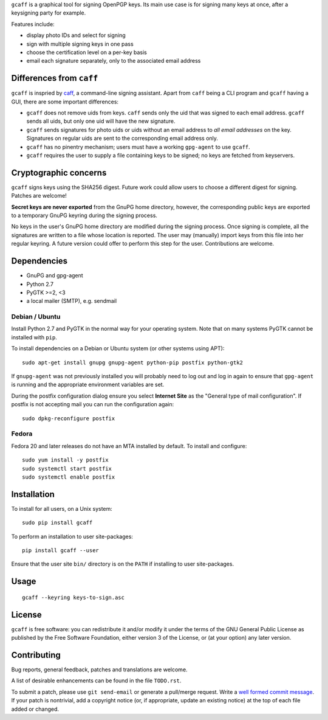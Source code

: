 ``gcaff`` is a graphical tool for signing OpenPGP keys.  Its main
use case is for signing many keys at once, after a keysigning party
for example.

Features include:

* display photo IDs and select for signing
* sign with multiple signing keys in one pass
* choose the certification level on a per-key basis
* email each signature separately, only to the associated email
  address

.. image:: screenshot.png


Differences from ``caff``
-------------------------

``gcaff`` is inspried by caff_, a command-line signing assistant.
Apart from ``caff`` being a CLI program and ``gcaff`` having a GUI,
there are some important differences:

* ``gcaff`` does not remove uids from keys.  ``caff`` sends only the
  uid that was signed to each email address.  ``gcaff`` sends all
  uids, but only one uid will have the new signature.

* ``gcaff`` sends signatures for photo uids or uids without an email
  address to *all email addresses* on the key.  Signatures on
  regular uids are sent to the corresponding email address only.

* ``gcaff`` has no pinentry mechanism; users must have a working
  ``gpg-agent`` to use ``gcaff``.

* ``gcaff`` requires the user to supply a file containing keys to be
  signed; no keys are fetched from keyservers.

.. _caff: http://pgp-tools.alioth.debian.org/


Cryptographic concerns
----------------------

``gcaff`` signs keys using the SHA256 digest.  Future work could
allow users to choose a different digest for signing.  Patches are
welcome!

**Secret keys are never exported** from the GnuPG home directory,
however, the corresponding public keys are exported to a temporary
GnuPG keyring during the signing process.

No keys in the user's GnuPG home directory are modified during the
signing process.  Once signing is complete, all the signatures are
written to a file whose location is reported.  The user may
(manually) import keys from this file into her regular keyring.  A
future version could offer to perform this step for the user.
Contributions are welcome.


Dependencies
------------

* GnuPG and gpg-agent
* Python 2.7
* PyGTK >=2, <3
* a local mailer (SMTP), e.g. sendmail

Debian / Ubuntu
^^^^^^^^^^^^^^^

Install Python 2.7 and PyGTK in the normal way for your operating
system.  Note that on many systems PyGTK cannot be installed with
``pip``.

To install dependencies on a Debian or Ubuntu system (or other
systems using APT)::

  sudo apt-get install gnupg gnupg-agent python-pip postfix python-gtk2

If ``gnupg-agent`` was not previously installed you will probably
need to log out and log in again to ensure that ``gpg-agent`` is
running and the appropriate environment variables are set.

During the postfix configuration dialog ensure you select **Internet
Site** as the "General type of mail configuration".  If postfix is
not accepting mail you can run the configuration again::

  sudo dpkg-reconfigure postfix

Fedora
^^^^^^

Fedora 20 and later releases do not have an MTA installed by
default.  To install and configure::

  sudo yum install -y postfix
  sudo systemctl start postfix
  sudo systemctl enable postfix


Installation
------------

To install for all users, on a Unix system::

  sudo pip install gcaff

To perform an installation to user site-packages::

  pip install gcaff --user

Ensure that the user site ``bin/`` directory is on the ``PATH`` if
installing to user site-packages.


Usage
-----

::

    gcaff --keyring keys-to-sign.asc


License
-------

``gcaff`` is free software: you can redistribute it and/or modify
it under the terms of the GNU General Public License as published by
the Free Software Foundation, either version 3 of the License, or
(at your option) any later version.


Contributing
------------

Bug reports, general feedback, patches and translations are welcome.

A list of desirable enhancements can be found in the file
``TODO.rst``.

To submit a patch, please use ``git send-email`` or generate a
pull/merge request.  Write a `well formed commit message`_.  If your
patch is nontrivial, add a copyright notice (or, if appropriate,
update an existing notice) at the top of each file added or changed.

.. _well formed commit message: http://tbaggery.com/2008/04/19/a-note-about-git-commit-messages.html
